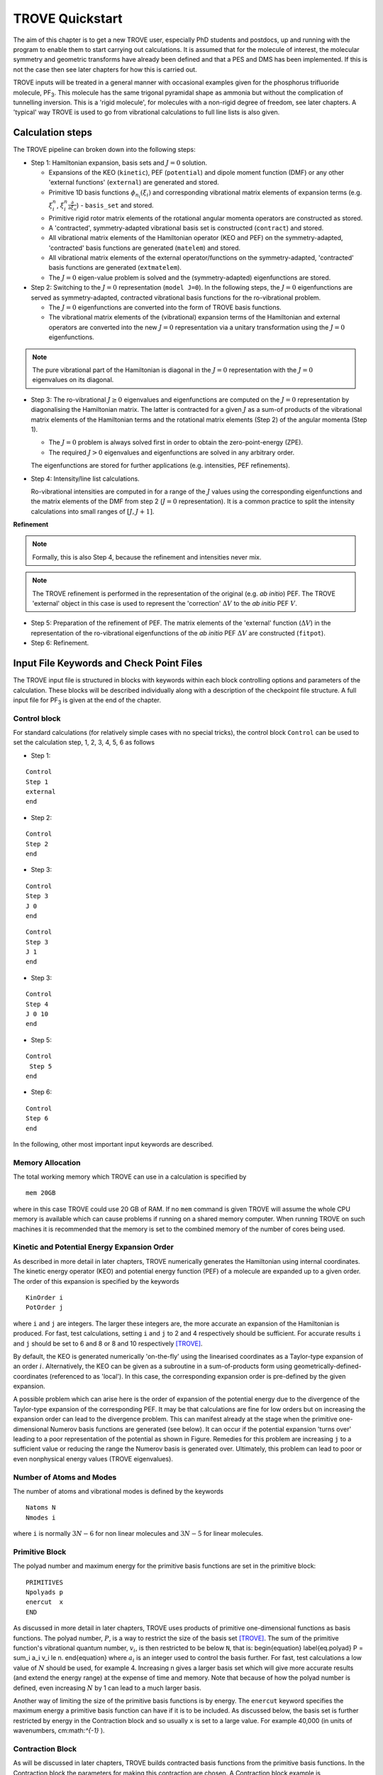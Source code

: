TROVE Quickstart
****************

.. _Quickstart:


The aim of this chapter is to get a new TROVE user, especially PhD students and postdocs, up and running with the program to enable them to start carrying out calculations. It is assumed that for the molecule of interest, the molecular symmetry and geometric transforms have already been defined and that a PES and DMS has been implemented. If this is not the case then see later chapters for how this is carried out.

TROVE inputs will be treated in a general manner with occasional examples given for the phosphorus trifluoride molecule, PF\ :sub:`3`. This molecule has the same trigonal pyramidal shape as ammonia but without the complication of tunnelling inversion. This is a 'rigid molecule', for molecules with a non-rigid degree of freedom, see later chapters. A 'typical' way TROVE is used to go from vibrational calculations to full line lists is also given.



Calculation steps 
=================

The TROVE pipeline can broken down into the following steps: 

- Step 1: Hamiltonian expansion, basis sets and :math:`J=0` solution. 

  + Expansions of the KEO (``kinetic``), PEF (``potential``) and dipole moment function (DMF)  or any other  'external functions' (``external``) are generated and stored. 

  + Primitive 1D basis functions :math:`\phi_{n_i}(\xi_i)` and corresponding vibrational matrix elements of expansion terms (e.g. :math:`\xi_i^n`, :math:`\xi_i^n \frac{\partial}{\partial \xi_n}`) - ``basis_set`` and stored. 
  
  + Primitive rigid rotor matrix elements of the rotational angular momenta operators are constructed as stored. 
  
  + A 'contracted', symmetry-adapted vibrational basis set is constructed (``contract``) and stored. 
  
  + All vibrational matrix elements of the Hamiltonian operator (KEO and PEF) on the symmetry-adapted, 'contracted' basis functions are generated (``matelem``) and stored. 
  
  + All vibrational matrix elements of the external operator/functions on the symmetry-adapted, 'contracted' basis functions are generated (``extmatelem``).
  
  + The :math:`J=0` eigen-value problem is solved and the (symmetry-adapted) eigenfunctions are stored. 
  
- Step 2: Switching to the :math:`J=0` representation (``model J=0``). In the following steps, the :math:`J=0` eigenfunctions are served as symmetry-adapted, contracted vibrational basis functions for the ro-vibrational problem. 

  + The :math:`J=0` eigenfunctions are converted into the form of TROVE basis functions. 
  
  + The vibrational matrix elements of the (vibrational) expansion terms of the Hamiltonian and external operators are converted into the new :math:`J=0` representation via a unitary transformation using the :math:`J=0` eigenfunctions.
  
.. note:: 
   The pure vibrational part of the Hamiltonian is diagonal in the :math:`J=0` representation with the :math:`J=0` eigenvalues on its diagonal. 


- Step 3: The ro-vibrational :math:`J\ge 0` eigenvalues and eigenfunctions are computed on the :math:`J=0` representation by diagonalising the Hamiltonian matrix. The latter is contracted for a given :math:`J` as a sum-of products of the vibrational matrix elements of the Hamiltonian terms and the rotational matrix elements (Step 2) of the angular momenta (Step 1). 

  + The :math:`J=0` problem is always solved first in order to obtain the zero-point-energy (ZPE).
  
  + The required :math:`J> 0` eigenvalues and eigenfunctions are solved in any arbitrary order. 
  
  The eigenfunctions are stored for further applications (e.g. intensities, PEF refinements). 
  
- Step 4: Intensity/line list calculations.

  Ro-vibrational intensities are computed in for a range of the :math:`J` values using the corresponding eigenfunctions and the matrix elements of the DMF from step 2 (:math:`J=0` representation). It is a common practice to split the intensity calculations into small ranges of :math:`[J,J+1]`. 

**Refinement**

.. note:: 
  Formally, this is also Step 4, because the refinement and intensities never mix. 

.. note::
  The TROVE refinement is performed in the representation of the original (e.g. *ab initio*) PEF. The TROVE 'external' object in this case is used to represent the 'correction' :math:`\Delta V` to the *ab initio* PEF :math:`V`.


- Step 5: Preparation of the refinement of PEF. The matrix elements of the 'external' function (:math:`\Delta V`) in the representation of the ro-vibrational eigenfunctions of the *ab initio* PEF  :math:`\Delta V` are constructed (``fitpot``). 

- Step 6: Refinement. 


Input File Keywords and Check Point Files
=========================================

The TROVE input file is structured in blocks with keywords within each block controlling options and parameters of the calculation. These blocks will be described individually along with a description of the checkpoint file structure. A full input file for PF\ :sub:`3` is given at the end of the chapter.


Control block
-------------

For standard calculations (for relatively simple cases with no special tricks), the control block ``Control`` can be used to set the calculation step, 1, 2, 3, 4, 5, 6 as follows

- Step 1:
:: 
    
    Control 
    Step 1
    external
    end
    
- Step 2: 
::
    
    Control
    Step 2
    end
    
- Step 3:
::
    
    Control
    Step 3
    J 0 
    end
     
::
    
    Control
    Step 3
    J 1
    end
    
- Step 3:
::
    
    Control
    Step 4
    J 0 10 
    end
    
- Step 5:
::
    
    Control
     Step 5
    end
    
- Step 6:
::
    
    Control
    Step 6
    end



In the following, other most important input keywords are described. 


Memory Allocation
-----------------

The total working memory which TROVE can use in a calculation is specified by
::

    mem 20GB

where in this case TROVE could use 20 GB of RAM. If no ``mem`` command is given TROVE will assume the whole CPU memory is available which can cause problems if running on a shared memory computer. When running TROVE on such machines it is recommended that the memory is set to the combined memory of the number of cores being used.

Kinetic and Potential Energy Expansion Order
--------------------------------------------

As described in more detail in later chapters, TROVE numerically generates the Hamiltonian using internal coordinates. The kinetic energy operator (KEO) and potential energy function (PEF) of a molecule are expanded up to a given order. The order of this expansion is specified by the keywords
::

    KinOrder i
    PotOrder j

where ``i`` and ``j`` are integers. The larger these integers are, the more accurate an expansion of the Hamiltonian is produced. For fast, test calculations, setting ``i`` and ``j`` to 2 and 4 respectively should be sufficient. For accurate results ``i`` and ``j`` should be set to 6 and 8 or 8 and 10 respectively [TROVE]_.

By default, the KEO is generated numerically 'on-the-fly' using the linearised coordinates as a Taylor-type expansion of an order :math:`i`. Alternatively, the KEO can be given as a subroutine in a sum-of-products form using geometrically-defined-coordinates (referenced to as 'local'). In this case, the corresponding expansion order is pre-defined by the given expansion. 

A possible problem which can arise here is the order of expansion of the potential energy due to the divergence of the Taylor-type expansion of the corresponding PEF. It may be that calculations are fine for low orders but on increasing the expansion order can lead to the divergence problem. This can manifest already at the stage when the primitive one-dimensional Numerov basis functions are generated (see below). It can occur if the potential expansion 'turns over' leading to a poor representation of the potential as shown in Figure. Remedies for this problem are increasing ``j`` to a sufficient value or reducing the range the Numerov basis is generated over. Ultimately, this problem can lead to poor or even nonphysical energy values (TROVE eigenvalues). 


Number of Atoms and Modes
-------------------------

The number of atoms and vibrational modes is defined by the keywords
::

     Natoms N
     Nmodes i

where ``i`` is normally :math:`3N-6` for non linear molecules and :math:`3N-5` for linear molecules.

Primitive Block
---------------

The polyad number and maximum energy for the primitive basis functions are set in the primitive block:
::

     PRIMITIVES
     Npolyads p
     enercut  x
     END

As discussed in more detail in later chapters, TROVE uses products of primitive one-dimensional functions as basis functions. The polyad number, :math:`P`, is a way to restrict the size of the basis set [TROVE]_. The sum of the primitive function's vibrational quantum number, :math:`v_i`, is then restricted to be below ``N``, that is:
\begin{equation}
\label{eq.polyad}
P = \sum_i a_i v_i \le n.
\end{equation}
where :math:`a_i` is an integer used to control the basis further. For fast, test calculations a low value of :math:`N`   should be used, for example 4.
Increasing n gives a larger basis set which will give more accurate results (and extend the energy range) at the expense of time and memory.
Note that because of how the polyad number is defined, even increasing :math:`N`  by 1 can lead to a much larger basis.

Another way of limiting the size of the primitive basis functions is by energy. The ``enercut`` keyword specifies the maximum energy a primitive basis function can have if it is to be included. As discussed below, the basis set is further restricted by energy in the Contraction block and so usually ``x`` is set to a large value. For example 40,000 (in units of wavenumbers, cm:math:`^{-1}` ).

Contraction Block
-----------------

As will be discussed in later chapters, TROVE builds contracted basis functions from the primitive basis functions. In the Contraction block the parameters for making this contraction are chosen. A Contraction block example is
::

     CONTRACTION
       Npolyads        n
       enercut         x
       coeff_thresh    1.0d-30
       degeneracy      1d-02
       sample_points   40
       sample_attempts 500
       symm_toler      1.0d-3
     END

`Npolyads` is the same as for the Primitive block and defined in equation \ref{eq.polyad} and sets the maximum polyad number for the contraction.
Similar to the primitive block, ``enercut`` sets the maximum energy a contraction can have. The value of ``enercut`` chosen depends on the application.
Because the maximum energy of the contracted basis functions are set, it makes sense to set the value of ``enercut`` in the Primitive block large.

Also given in the Contraction block are parameters relating to how TROVE works out the symmetry of contracted basis functions (``coeff_thresh``, ``degeneracy``). This will be described in later chapters and has been discussed in a recent publication [17YuYaOv]_.


Symmetry
--------

The symmetry of the molecule is specified by the `SYMGROUP` keyword. The symmetry of a given molecule is set in the .mol file which, as ever, will be discussed in later chapters. For PF\ :sub:`3` the ``SYMGROUP`` is set using
::

     SYMGROUP C3v(M)


Diagonalizer Block
------------------

The Diagonalizer block determines the way in which the Hamiltonian matrices are diagonalized. The method of carrying out the diagonalization is specified by a keyword related to the LAPACK/BLAS program which are used. These are standard programs used for carrying out matrix manipulations used in many areas of science, engineering, mathematics, etc. `SYEV` is the default value which computes all eigenvalues and eigenvectors. ``SYEVR`` allows an uppervalue on the computed eigenvalues to be specified. There is another keyword, ``enermax``, which limits the energies of eigenfunctions which are saved. For example
::

     DIAGONALIZER
      SYEV
      enermax 16000.0
     end

If a pure vibrational calculation (:math:`J = 0`) is being carried out, the energies of excited states are automatically given relative to the zero point energy (ZPE) of the ground vibrational state. For :math:`J > 0` calculations, the keyword ``ZPE`` followed by the vibrational zero point energy should be specified
so that rotational-vibrational energies are also given relative to the ground state.

For large calculations, it is more efficient to diagonalize each symmetry's Hamiltonian matrix separately. The symmetry of interest is specified using the keyword ``gamma n`` where ``n`` = 1,2.. is the symmetry of interest.

Print Out Level
---------------

The amount of output printed is specified by the ``verbose`` keyword. A value of 4 is sufficient for most purposes.
::

     verbose 4

Increasing this value will produce more output, this is useful for debugging, etc.

Specifying the Molecule
-----------------------

The molecule is defined in TROVE by the following
::

     dstep            0.01
     COORDS           linear
     TRANSFORM        r-alpha
     MOLTYPE          XY3
     MOLECULE         PF3
     REFER-CONF       RIGID


`dstep` has to do with how fine a grid TROVE carries out the coordinate transform on.

The ``COORDS`` keyword specifies the type of internal coordinates. The standard option is ``linear`` which indicates that the kinetic and potential energy should be expanded in linear coordinates [TROVE]_. Another option is ``local`` which  uses curvilinear coordinates [15YaYu]_. Currently curvilinear coordinates are not a part of 'standard' TROVE.

`TRANSFORM` specifies how to transform the coordinates from Z-matrix to the coordinates used in TROVE. This is specified in the .mol file for the molecule of interest. For the PF\ :sub:`3` example here, the details of the transformation are given in the ``r-alpha`` subroutine.

As the symmetry transforms only need to specified for each type of molecule of the same symmetry, they can be reused. For example PCl3 belongs to the same symmetry group as PF\ :sub:`3`. The ``MOLTYPE`` keyword identifies the "type of molecule" and molecules of the same symmetry can then be straightforwardly used. This keyword specifies the subroutine to use to define rotational symmetries, etc.

`MOLECULE` is an optional keyword which specifies the molecule's name.

Whether the molecule is ``rigid`` or ``non-rigid`` is specified with the ``REFER-CONF`` keyword. For non-rigid molecules a special degree of freedom which is large amplitude (or 'floppy') can be specified. Examples include the inversion motion in ammonia or the torsional motion in ethane. In this case HBJ theory (see Theory chapter) can be used.




Z-Matrix Block
--------------

The Z-matrix block specifies the molecule's geometry and masses of atoms. For example for PF\ :sub:`3` the Z-matrix is
::

     ZMAT
         P   0  0  0  0   30.973761998
         F   1  0  0  0   18.998403162
         F   1  2  0  0   18.998403162
         F   1  2  3  0   18.998403162
     end

The Z-matrix used by TROVE is very similar to those used by electronic structure programs such as Molpro and Gaussian. The first column is the atom's (element) symbol. The second column is the atom which the atom of that row is connected to. The third column is the bond angle between the atom of the row and a specified atom. The fourth column is the dihedral angle between the atom of that row and a specified atom. The fifth column has to do with the way a particular molecule type is set up in TROVE and describes the type of dihedral angle. The sixth column is the atom's mass in atomic mass units. Note that isotope masses should be used, not averaged atomic weights.


Basis Block
-----------

The Basis block specifies the type of basis functions used by TROVE and how the kinetic and potential energy is expanded for each coordinate.
Specifically, the one-dimensional basis functions which will then be used to build up contracted and symmetrized functions. An example for PF\ :sub:`3` is
::

     BASIS
     0,'JKtau', Jrot 0
     1,'numerov','linear','morse',range 0,7, resc 2.0, points 2000, borders -0.4,2.0
     1,'numerov','linear','morse',range 0,7, resc 2.0, points 2000, borders -0.4,2.0
     1,'numerov','linear','morse',range 0,7, resc 2.0, points 2000, borders -0.4,2.0
     2,'numerov','linear','linear' range 0,14, resc 1.0, points 2000, borders -1.3,1.3
     2,'numerov','linear','linear',range 0,14, resc 1.0, points 2000, borders -1.3,1.3
     2,'numerov','linear','linear',range 0,14, resc 1.0, points 2000, borders -1.3,1.3
     END

The first line in this block, ``0, JKtau``, ``Jrot 0`` specifies the rotational functions. For :math:`J>0` calculations the value of ``Jrot`` is changed to :math:`J` of interest. PF\ :sub:`3` has :math:`3N - 6 = 3(4) - 6 = 6` internal degrees of freedom and thus 6 basis functions are required. Basis functions are grouped using an integer label. For this example, '1s' are the P-F stretches and '2s' are the P-F bends. The grouping is used for producing symmetric
combinations of basis functions and only coordinates symmetrically related should be grouped together. Details of this procedure are discussed in the Theory chapter and in a recent paper [17YuYaOv]_.

For a given basis function row the options are as follows. The first keyword specifies what the one-dimensional basis functions are. In this example they are numerically generated using the Numerov-Cooley method. Other options are ``harmonic`` and ``morse`` where these analytical basis functions shall be used. The second keyword specifies how the kinetic energy operator is expanded. The third keyword gives the expansion coordinates for the potential. Here 'Morse coordinates' of the form  :math:`1 - e^{-\alpha(r-r_e)}` are used for the stretching coordinates while ``linear`` (the angles themselves) coordinates are used for the bends.

The numbers after ``range`` specify the range of vibrational quantum numbers of the one-dimensional functions to be used.  For the example here, 0-7 is used for stretches and 0-14 for bends. This is related to the definition of the maximum polyad number used in equation \ref{eq.polyad}. The number after ``resc`` gives the waiting of the vibrational quantum number for that coordinate.  Since the P-F stretches here have a waiting of 2, it only makes sense to generate them from 0-7 if the polyad number is set to 14.

``points`` and   ``borders`` specify the number of points and the starting points for the Numerov-Cooley integration. Generating these one-dimensional functions is fast and so many points should be taken.  The borders should be set far enough into the classically forbidden region of the potential such that  the results are not sensitive to slightly larger or lower values. The units for ``borders`` are the same as those used that the potential was expanded in (Morse for stretches and angles in radians for bends in this example). 

The details of the primitive basis sets are given in the TROVE output file and will be discussed in Chapter \ref{chap:outputs}.

Checkpoint Block
----------------

The Checkpoint block determines which checkpoint files are saved by TROVE. This is an important aspect of TROVE as usually calculations are built up sequentially. The checkpoint files allow a calculation to be restarted with the results of previous calculations read in by TROVE. For each keyword in the Checkpoint block the options are ``read`` or ``save``. If ``read`` is specified then the checkpoint file (.chk) associated with that keyword must be present in the directory where the calculation is run. In this case that file will be read in for TROVE to use. If ``save`` is specified then the checkpoint file associated with that keyword will be saved.

The hamiltonian.chk file contains details of the kinetic and potential energy expansion, controlled by the ``Kinorder`` and `Potorder` keywords discussed above. The associated keyword is ``hamiltonian``. Alternatively the keywords ``kinetic`` and ``potential`` can be specified but if set to save, still generate hamiltonian.chk. This is usually the first part of a TROVE calculation. Once the hamiltonian.chk file is generated to a sufficient order (for example 6/8 for kin/pot order) it can be reused while different basis sets, polyads, etc are compared.

If transition moments or intensity calculations are being carried out then the keyword ``external`` should be included and set to save. This generates an expansion of the dipole moment surface (DMS) and requires a DMS to be provided.

The primitive basis set can be saved/read with the ``basis_set`` keyword. This will generate .chk files with the one dimensional numerov and contracted primitive basis functions. This is also included if the ``hamiltonian`` keyword is used. The contracted basis is saved/read with the ``contract`` keyword and generates a ``contr_vectors.chk`` checkpoint file and human readable file ``contr_descr.chk``.

The matrix elements of the Hamiltonian between contracted functions can be saved using the ``matelem`` keyword. The file ``contr_matelem.chk`` is generated. This can be very large depending on the basis set. Similarly, vibrational elements of the DMS can be saved using the keyword ``extmatelem`` hich generates the ``contr_extfield.chk`` file.

If the eigenfunction of the calculation are required (for example for transition moment calculations) then the ``EIGENFUNC`` keyword should be set to save.
This generates ``eigen_vectors[J].chk`` files and human readable ``eigen_descr[J].chk`` files, where J is the rotational quantum number. The eigenfunctions are used to for generating basis functions for :math:`J>0` calculations as discussed below. 

A description of how these files are used for :math:`J>0` calculations is given below.


Equilibrium Block
-----------------

The Equilibrium block specifies the equilibrium bond lengths (in Angstrom) and bond angles of the molecule. TROVE uses these values
to calculate Cartesian coordinates and transform between coordinate systems. For PF:math:`_3` this is
::

     EQUILIBRIUM
     Re          0       1.56
     Re          0       1.56
     Re          0       1.56
     alphae      0     98.000 deg
     alphae      0     98.000 deg
     alphae      0     98.000 deg
     end




Specparam Block
---------------

The Specparam block is used to define special parameters. For example, the value of :math:`\alpha` in the Morse potential
function.


Poten Block
-----------

The Poten block is used to specify the PES. For PF:math:`_3` the first few lines are
::
     POTEN
     NPARAM   304
     POT_TYPE  poten_xy3_morbid_10
     COEFF  list  (powers or list)
     VE                      0                   0.000000000000
     FA1                     1               -5730.010012350451
     FA2                     1             1091683.728331340943
     FA3                     1            -1947258.254744407022
     .
     .
     .
     
``NPARAM`` is used to specify the number of parameters used to define the PES. ``POT_TYPE`` is the name of the potential energy surface being used which is defined in the .mol file. The ``COEFF`` keyword specifies whether the potential is given as a simple list or if the powers or the expansion are given. This depends on how the potential has been set up. The list of PES parameters is then given.

External (Dipole) Block
-----------------------

The External block is similar to the Potential block but defines other functions to be included in the calculations. Most commonly this will be the dipole moment surface (DMS). For example for PF:math:`_3` the first few lines are
::

     DIPOLE
     rank 3
     NPARAM  127 0 0
     DMS_TYPE  XY3_MB
     COEFF   list
     dstep   0.005
     COORDS  linear
     Order   6
     parameters
      charge                  0                  0.0
      order                   0                  4.0
      alphae                  0                  98.000000000000
      re14                    0                   1.560000000000
      beta                    0                   1.000000000000
      gamma                   0                   0.000000000000
      delta                   0                   0.000000000000
      mu0                     1                  -0.177517341983
      F1                      1                  -2.287669265640
     ....
     ....
     end
     
As the DMS is a vector function (it has values for the x, y and z directions) the three numbers of parameters for each is specified in ``nparam``. For PF:math:`_3` only one direction is needed however due to the way the DMS is specified. The name of the DMS is specifed by ``DMS_TYPE`` which corresponds to the name in the .mol file. ``COEFF`` specifies how the parameters are given (a list in this case) and ``COORDS`` is used to describe which coordinates are used to expand the dipole in TROVE. ``Order`` specifies the order to expand the dipole to, similar to the keywords for the kinetic and potential energy. The list of parameters is then given in a similar way to the Poten block.

The external block is also used to refine potential energy surfaces as discussed in the Refinement chapter. It can even be used for more exotic applications such as introducing quadrupole potentials, etc but this will not be covered here.


Intensity Block
---------------

As described below, once eigenfunction for the vibrational and rotational states are calculated, they can be used to calculate the intensity of transitions.
Options for controlling this in TROVE are specified in the Intensity block.

Transition moments (TMs) can be calculated once vibrational (:math:`J=0`) eigenfunctions are available (see below). In this case the Intensity block is given, for example
::

      INTENSITY
       tm
       THRESH_TM  1e-12
       ZPE          11014.221565
       selection (rules) 1 1 1 1 1 1 1 1  (N of irreps)
       J,  0,0
       freq-window  -0.0001,   5000.0
       energy low   -0.0001,  2000.0, upper   -0.00, 7000.0
       END
       
``tm`` tells TROVE to calculate transition moments only. ``THRESH_TM`` sets the threshold for the smallest TMs to be calculated. ``ZPE`` is the value of the molecule's zero-point energy.


For calculating absorption intensities the Intensity block takes the following form
::

      INTENSITY
       absorption
       THRESH_INTES  1e-20
       THRESH_LINE   1e-20
       THRESH_COEFF  1e-18
       TEMPERATURE   300.0
       Partition     1000.0
       GNS          8.0 8.0 8.0
       ZPE          11014.221565
       selection (rules) 1 1 2  (N of irreps)
       J,  0,10
       freq-window  -0.1,   4000.0
       energy low   -0.1,  2000.0, upper   -0.1, 6000.0
     END
     
``absorption`` specifies that absorption intensities between states are to be calculated.


``THRESH_INTES/LINE/COEFF`` are used to control the level of print out for intensities. Very large outputs can be produced if these are set very low (as needed for 'production' quality line lists) but for quicker checks higher values should be used.


``TEMPERATURE`` is used to specify the temperature of interest. This will affect the population of states (Boltzmann population).


``Partition`` is the value of the partition function. This can be calculated from all of the ro-vibrational energy levels used. Note that at high temperatures enough energy levels must be included for accurate results. If this is not the case (for example, for a test calculation) then a literature value could be used.


``GNS`` is the spin statistical weights for each symmetry. These can be looked up for many molecules or worked out from the procedure in Bunker and Jensen,  chapter 8 [98BuJe]_. ``selection`` is used to specify which symmetries can make up the initial and final states of a transition. The product of the upper and lower eigenfunctions must contain a component of the dipole itself [98BuJe]_. Thus for the PF\ :sub:`3` example, :math:`A_1` and :math:`A_2` are grouped together while E can only go to E. Integers are used to form groups, in this case 1 1 are for :math:`A_1` and :math:`A_2` and 2 is for E.


``J,  i,j`` specifies the rotational states to be included. In the example above 0 to 10 were used. It is often better to split a calculation into 0,1-1,2-2,3, etc to fit into time allocations on computers. The vibrational states to be included can also be specified by the ``v i, lower x, y, upper x', y'``
where i is the number of a vibrational mode and x, x' and y, y' give the limits for the lower and upper states included. If this is not included then all vibrational states are considered.


``freq-window`` This specifies the frequency window (in wavenumbers) in the spectra to be used. In the example here -0.1 is used as the minimum to guarantee values from 0 are used while 4000 is the maximum considered. ``energy low`` specifies the energies of the lower and upper states to be included. In the example the highest energy lower state to include it 2000 so since the maximum frequency of light considered is 4000, the upper state needs a maximum of 6000 (energy proportional to frequency, :math:`E = h \nu`).

To calculate absorption intensities the eigenfunctions and eigenvalue files of the states to be included must be included in the directory where TROVE is run. More on this will be described below.

The working equations for intensity calculations are discussed in the Theory chapter.




Practical Guide to Running TROVE
--------------------------------


In this section the recommended steps for using TROVE are described, from calculating vibrational energies up to rotational-vibrational absorption intensities.
It will be assumed that the PES and DMS are available and that the symmetry group, Z-matrix, primitive basis set, etc have been set up. These inputs are generally fixed once they have been decided on and typically the user does not need to modify them.

This section can be followed most easily in conjunction with the TROVE training directory which should come with this manual. This contains a TROVE executable file and inputs, outputs and checkpoints for a model PF\ :sub:`3` calculation as well as a README file. It may be necessary to compile a version of TROVE on the local computer to get working executable.

The first step in any TROVE calculation is the production of the hamiltonian.chk checkpoint file. As discussed above, this contains the details of the kinetic and PES expansion and if required, the DMS expansion, which are used in later parts of TROVE. In the Checkpoint block the following should be set to save
::
     
     kinetic    save
     potential  save
     external   save
     
This will generate the hamiltonian.chk file which will be read in subsequent calculations. The time taken and memory usage of this step can vary
depending on the expansion orders of the kinetic energy, PES and DMS. As mentioned above, low expansion orders (for example 2 and 4 for kinetic and potential respectively) are useful for test calculations but are not very accurate but larger expansions (e.g 6 and 8) take a longer time to compute and use.

The basis set checkpoint files are usually generated next. In the Checkpoint block this is specified by
::
     
     basis_set   save
     CONTRACT    save
     
The ``basis_set`` keyword generates the file ``prim_bset.chk`` and, if a Numerov basis is selected, ``numerov_bset.chk``. ``CONTRACT`` generates the file ``contr_vectors.chk`` which contains the contracted basis functions. This also generates the file ``contr_matelem.chk`` which contains vibrational matrix elements of the Hamiltonian in the contracted basis representation.  Depending on the size of the basis set, this file can be very large. The human readable files ``contr_descr.chk`` and ``contr_quanta.chk`` are also generated which contain descriptions of the contracted basis functions and of the energies corresponding to the contracted basis functions. 

It is also possible instead to use the ``Hamiltonian`` keyword. If this is set to save then the kinetic and potential expansion and primitive basis set will be generated.

At this stage, TROVE will calculate and output the vibrational energies. The eigenfunctions for each vibrational state are saved using
::
     
     EIGENFUNC   save
     
These are used in subsequent transition moment and absorption intensity calculations.  A series of files, ``eigen_vectors0_n.chk`` are generated where n ranges from 1 to however many symmetry classes there are for the molecule of interest.  Similar to the contracted basis, ``eigen_desc0_n.chk`` human readable files for each symmetry class of eigenvectors are also generated along with ``eigen_quanta0.chk`` which contains a description of eigenvectors and eigenvalues.

The steps described above can all be carried out with a single run of TROVE, setting all of the keywords to save. For large calculations however, it is usually best to build up the checkpoint files, checking each step is successful. To follow the steps outlined above, the keywords should be set to read for .chk files which have already been generated. For example, once the ``hamiltonian.chk`` file is generated, ``kinetic`` and ``potential`` can be set to read.

Once the ``contr_matelem.chk`` file has been created along with vibrational eigenfunctions, it is in principle possible to calculate J:math:`>0` energies.
A faster and more efficient way to do this however is to make use of the ``J=0 representation``. This is where the vibrational eigenfunctions for J=0 calculation are used as a basis set for J:math:`>0` calculations.  This usually leads to much faster calculations of excited rotational states. To use this method put ``model j=0`` anywhere in the Contraction block and in the Checkpoint block put
::
     
     CONTRACT    save
     matelem     convert
     extmatelem  convert
     
This will produce a new file, ``j0_matelem.chk`` and, if extmatelem specified, ``j0_extfield.chk``. ``j0contr_descr.chk``, ``j0contr_quanta.chk`` and
``j0contr_vectors.chk`` files are also generated, equivalent to those described above. A :math:`J=0` calculation should then be run setting ``CONTRACT`` and ``matelem`` to read and ``EIGENFUNC`` save. This will produce a desc and checkpoint files for the :math:`J=0` eigenfunctions but saved in the J=0 representation.

Once these files have been generated it is then straightforward to carry out calculations for :math:`J>0`. In the Basis block change
::
     
     0,JKtau, Jrot 0
     
to

::
      
     0,JKtau, Jrot 1
     
(or whatever J of interest). The ``model j=0`` keyword should be left in the Contraction block. In the Diagonalizer block the keyword ZPE should be added to set the vibrational zero point energy. The ro-vibrational energy levels will then be given with respect to this. In the Checkpoint block everything should be set to read apart from ``EIGENFUNC`` if the rotational eigenfunctions are required.


Transition moments can be calculated by inserting the Intensity block into the input file as described above. The directory in which TROVE is run should contain the vibrational eigenfunctions stored either in the standard contracted form (``eigen_vectors0.chk``) or the J=0 form (``J0eigen_vectors0.chk``).

Absorption intensities (line lists) can be calculated once the rotational-vibrational eigenfunctions of interest have been calculated, usually using the J=0 method. The relevant .chk files describing the eigenfunctions should all be present in the directory where TROVE is run. The Intensity block should be included in the input block with the ``absorption`` keyword as described above. 

For both transition moment and absorption intensity calculations everything should be set to read in the Checkpoint block (with the relevant checkpoint files included in the directory).

Although TROVE can calculate intensities, the GPU program GAIN can do this far faster [GAIN]_. The use of the program will be described in Chapter _linelists but the input is the same as described above. 


Sample TROVE Input File
-----------------------

Below is a sample TROVE input file for the molecule PF\ :sub:`3`. Using this file (and adding in Intensity blocks when needed) a full line list for this molecule could be produced. To save space the PES and DMS parameters have not been included in full. The actual text file should be kept in the same directory as this manual.
::
     
     mem 20 gb
     
     
     KinOrder  6 (Max order in the kinetic energy expansion)
     PotOrder  8 (Max order in the potential energy expansion)
     
     
     Natoms 4    (Number of atoms)
     Nmodes 6    (Number of modes = 3*Natoms-6)
     
     Control 
       step 1
     end
     
    (ACTIVE SPACE CUTOFFS:)
     
    PRIMITIVES
      Npolyads         14   (how many polyads we calculate)
      enercut        100000.(energy cut in the primitive matrix for the diagonalization)
    END
     
    CONTRACTION
      Npolyads         14    (how many polyads in the contracted represent.)
      enercut       100000.  (energy cut in the primitive matrix for the diagonalization)
      degeneracy    1e-3     (threshold to define degeneracy)
      sample_points  40
      sample_attempts 500
      symm_toler      1e-3
      coeff_thresh    1e-16
      exp_coeff_thresh   1.0d-8
    END
     
     
    verbose 3
     
    DIAGONALIZER
     SYEV
    end
     
     
    dste    p 0.01    (finite difference element for each mode )
    TRANSFORM  r-alpha
    MOLTYPE    XY3
    MOLECULE   PF3
    COORDS     linear
    REFER-CONF RIGID  (Reference configuarion: RIGID or NON-RIGID)
     
     
    SYMGROUP C3v(M)
     
    ZMAT
        P   0  0  0  0   30.973761998
        F   1  0  0  0   18.998403162
        F   1  2  0  0   18.998403162
        F   1  2  3  0   18.998403162
    end
     
     
     
    BASIS
      0,'JKtau', Jrot 0
      1,'numerov','linear','morse',range 0,7,resc 2.0,points 2000, borders -0.4,2.0
      1,'numerov','linear','morse',range 0,7,resc 2.0, points 2000, borders -0.4,2.0
      1,'numerov','linear','morse',range 0,7, resc 2.0, points 2000, borders -0.4,2.0
      2,'numerov','linear','linear',range 0,14,resc 1.0, points 2000, borders -1.3,1.3
      2,'numerov','linear','linear',range 0,14,resc 1.0, points 2000, borders -1.3,1.3
      2,'numerov','linear','linear',range 0,14,resc 1.0, points 2000, borders -1.3,1.3
    END
     
    EQUILIBRIUM
    Re          0       1.56
    Re          0       1.56
    Re          0       1.56
    alphae      0     98.000 deg
    alphae      0     98.000 deg
    alphae      0     98.000 deg
    end
     
     
     
    SPECPARAM
    beta        0        1.00000
    beta        0        1.00000
    beta        0        1.00000
    END
     
    POTEN
    NPARAM   304
    POT_TYPE  poten_xy3_morbid_10
    COEFF  list  (powers or list)
    VE                      0                   0.000000000000
    FA1                     1               -5730.010012350451
    FA2                     1             1091683.728331340943
    FA3                     1            -1947258.254744407022
    FA4                     1            18286059.212070591748
    FA5                     1          -105327110.803434416652
    .
    .
    .
    .
    end
     
     
    DIPOLE
    rank 3
    NPARAM  127 0 0
    DMS_TYPE  XY3_MB
    COEFF   list
    dstep   0.005
    COORDS  linear
    Order   6
    parameters
     charge                  0                  0.0
     order                   0                  4.0
     alphae                  0                  98.000000000000
     re14                    0                   1.560000000000
     beta                    0                   1.000000000000
     gamma                   0                   0.000000000000
     delta                   0                   0.000000000000
     mu0                     1                  -0.177517341983
     F1                      1                  -2.287669265640
     F3                      1                   0.432166856494
     F4                      1                  -0.037093470208
     F5                      1                  -0.761988732763
     .
     .
     .
     .
     .
     end
     


As a more sophisticating alternative to the ``Control`` block, the following ``Checkpoint`` structure can be used to specify the individual calculation options at Step 1
::

    CHECK_POINT
    ascii
    kinetic     save
    potential   save
    external    none
    basis_set   save
    CONTRACT    save
    contr-ci    save
    EIGENFUNC   none
    matelem     save
    extmatelem  none
    END



References
----------


.. [TROVE] S. N. Yurchenko, W. Thiel, P. Jensen, J. Mol. Spectrosc. 245, 126 (2007), Theoretical ROVibrational Energies (TROVE): A robust numerical approach to the calculation of rovibrational energies for polyatomic molecules.


.. [15YaYu] A. Yachmenev, S. N. Yurchenko, J. Chem. Phys. 143, 014105 (2015), Automatic differentiation method for numerical construction of the rotational-vibrational hamiltonian as a power series in the curvilinear internal coordinates using the eckart frame.


.. [98BuJe] P. R. Bunker, P. Jensen, Molecular Symmetry and Spectroscopy (NRC Research Press, Ottawa, 1998), second edition


.. [17YuYaOv] S. N. Yurchenko, A. Yachmenev, R. I. Ovsyannikov, J. Chem. Theory Comput. 13, 4368 (2017), Symmetry adapted ro-vibrational basis functions for variational nuclear motion: TROVE approach.

.. [GAIN] A. F. Al-Refaie, J. Tennyson, S. N. Yurchenko, Comput. Phys. Commun. 214, 216 (2017), GPU Accelerated INtensities MPI (GAIN-MPI): A new method of computing Einstein-A coefficients.

